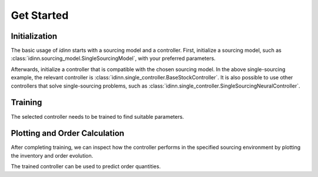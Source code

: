 Get Started
===========

Initialization
--------------

The basic usage of `idinn` starts with a sourcing model and a controller. First, initialize a sourcing model, such as :class:`idinn.sourcing_model.SingleSourcingModel`, with your preferred parameters.

.. doctest:: python

    >>> from idinn.sourcing_model import SingleSourcingModel
    >>> from idinn.demand import UniformDemand

    >>> # Initialize the sourcing model
    >>> single_sourcing_model = SingleSourcingModel(
    ...     lead_time=0,
    ...     holding_cost=5,
    ...     shortage_cost=495,
    ...     batch_size=32,
    ...     init_inventory=10,
    ...     demand_generator=UniformDemand(low=1, high=4),
    ... )


Afterwards, initialize a controller that is compatible with the chosen sourcing model. In the above single-sourcing example, the relevant controller is :class:`idinn.single_controller.BaseStockController`. It is also possible to use other controllers that solve single-sourcing problems, such as :class:`idinn.single_controller.SingleSourcingNeuralController`.

.. doctest:: python

    >>> from idinn.single_controller import BaseStockController
    >>> # Initialize the controller
    >>> controller = BaseStockController()

Training
--------

The selected controller needs to be trained to find suitable parameters.

.. doctest:: python

    >>> # Train the controller
    >>> controller.fit(sourcing_model=single_sourcing_model)

Plotting and Order Calculation
------------------------------------------

After completing training, we can inspect how the controller performs in the specified sourcing environment by plotting the inventory and order evolution.

.. doctest:: python

    >>> # Simulate and plot the results
    >>> controller.plot(sourcing_model=single_sourcing_model, sourcing_periods=100)  # doctest: +SKIP

.. image:: ../_static/single_sourcing_output.svg
   :alt: Output of the single sourcing model and controller
   :align: center

The trained controller can be used to predict order quantities.

.. doctest:: python

    >>> # Predict order quantity for a given system state
    >>> controller.predict(current_inventory=10, past_orders=[1, 5])
    0

